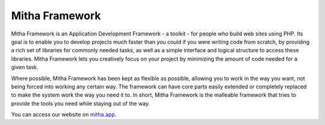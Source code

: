 ###############
Mitha Framework
###############

Mitha Framework is an Application Development Framework - a toolkit - for
people who build web sites using PHP. Its goal is to enable you to
develop projects much faster than you could if you were writing code
from scratch, by providing a rich set of libraries for commonly needed
tasks, as well as a simple interface and logical structure to access
these libraries. Mitha Framework lets you creatively focus on your project
by minimizing the amount of code needed for a given task.

Where possible, Mitha Framework has been kept as flexible as possible,
allowing you to work in the way you want, not being forced into working
any certain way. The framework can have core parts easily extended
or completely replaced to make the system work the way you need it to.
In short, Mitha Framework is the malleable framework that tries to provide
the tools you need while staying out of the way.

You can access our website on `mitha.app <https://mitha.app/>`_.
